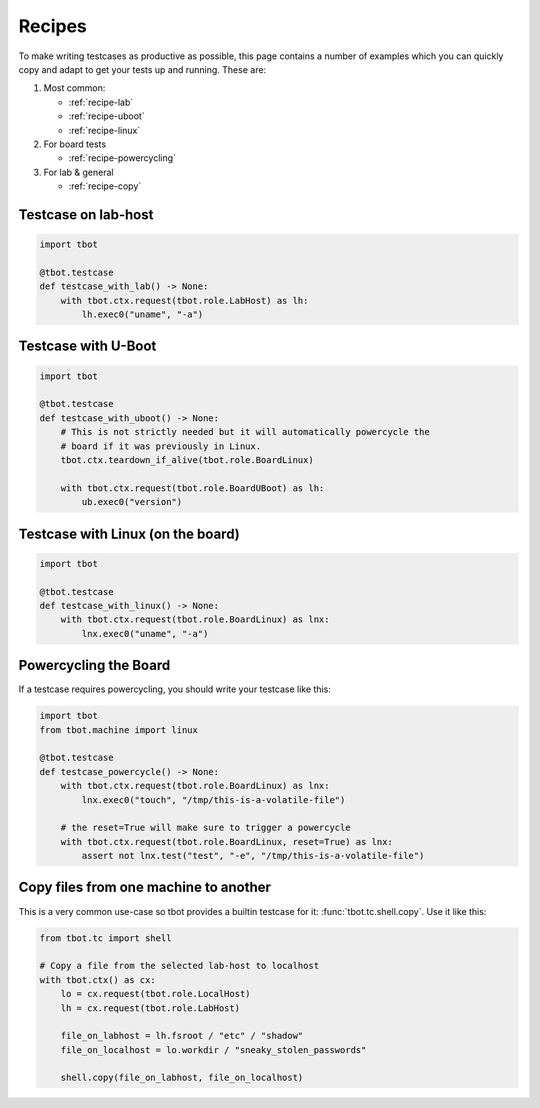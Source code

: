 .. _recipes:

Recipes
=======
To make writing testcases as productive as possible, this page contains a number of examples which
you can quickly copy and adapt to get your tests up and running.  These are:

#. Most common:

   - :ref:`recipe-lab`
   - :ref:`recipe-uboot`
   - :ref:`recipe-linux`

#. For board tests

   - :ref:`recipe-powercycling`

#. For lab & general

   - :ref:`recipe-copy`

.. _recipe-lab:

Testcase on lab-host
--------------------
.. code-block:: python

   import tbot

   @tbot.testcase
   def testcase_with_lab() -> None:
       with tbot.ctx.request(tbot.role.LabHost) as lh:
           lh.exec0("uname", "-a")

.. _recipe-uboot:

Testcase with U-Boot
--------------------
.. code-block:: python

   import tbot

   @tbot.testcase
   def testcase_with_uboot() -> None:
       # This is not strictly needed but it will automatically powercycle the
       # board if it was previously in Linux.
       tbot.ctx.teardown_if_alive(tbot.role.BoardLinux)

       with tbot.ctx.request(tbot.role.BoardUBoot) as lh:
           ub.exec0("version")

.. _recipe-linux:

Testcase with Linux (on the board)
----------------------------------
.. code-block:: python

   import tbot

   @tbot.testcase
   def testcase_with_linux() -> None:
       with tbot.ctx.request(tbot.role.BoardLinux) as lnx:
           lnx.exec0("uname", "-a")


.. _recipe-powercycling:

Powercycling the Board
----------------------
If a testcase requires powercycling, you should write your testcase like this:

.. code-block:: python

   import tbot
   from tbot.machine import linux

   @tbot.testcase
   def testcase_powercycle() -> None:
       with tbot.ctx.request(tbot.role.BoardLinux) as lnx:
           lnx.exec0("touch", "/tmp/this-is-a-volatile-file")

       # the reset=True will make sure to trigger a powercycle
       with tbot.ctx.request(tbot.role.BoardLinux, reset=True) as lnx:
           assert not lnx.test("test", "-e", "/tmp/this-is-a-volatile-file")

.. _recipe-copy:

Copy files from one machine to another
--------------------------------------
This is a very common use-case so tbot provides a builtin testcase for it:
:func:`tbot.tc.shell.copy`.  Use it like this:

.. code-block:: python

   from tbot.tc import shell

   # Copy a file from the selected lab-host to localhost
   with tbot.ctx() as cx:
       lo = cx.request(tbot.role.LocalHost)
       lh = cx.request(tbot.role.LabHost)

       file_on_labhost = lh.fsroot / "etc" / "shadow"
       file_on_localhost = lo.workdir / "sneaky_stolen_passwords"

       shell.copy(file_on_labhost, file_on_localhost)

